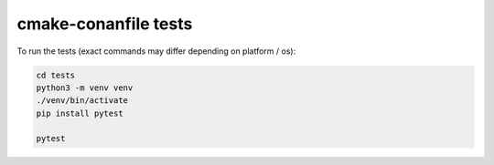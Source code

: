 cmake-conanfile tests
#####################

To run the tests (exact commands may differ depending on platform / os):

.. code-block:: bash

   cd tests
   python3 -m venv venv
   ./venv/bin/activate
   pip install pytest

   pytest
